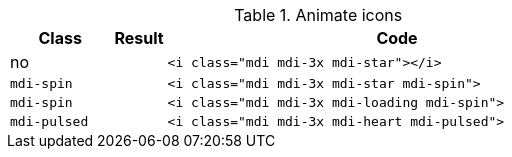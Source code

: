 
.Animate icons
[cols="2,1,9a", options="header", role="table-responsive mb-5"]
|===============================================================================
|Class |Result |Code

|no
|pass:[<i class="mdi mdi-3x mdi-star"></i>]
|
[source, html]
----
<i class="mdi mdi-3x mdi-star"></i>
----

|`mdi-spin`
|pass:[<i class="mdi mdi-3x mdi-star mdi-spin">]
|
[source, html]
----
<i class="mdi mdi-3x mdi-star mdi-spin">
----

|`mdi-spin`
|pass:[<i class="mdi mdi-3x mdi-loading mdi-spin">]
|
[source, html]
----
<i class="mdi mdi-3x mdi-loading mdi-spin">
----

|`mdi-pulsed`
|pass:[<i class="mdi mdi-3x mdi-heart mdi-pulsed">]
|
[source, html]
----
<i class="mdi mdi-3x mdi-heart mdi-pulsed">
----

|===============================================================================
